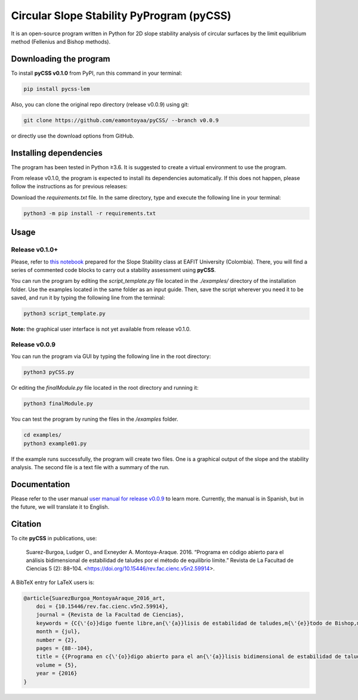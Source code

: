 Circular Slope Stability PyProgram (pyCSS)
==========================================

It is an open-source program written in Python for 2D slope stability analysis of circular surfaces by the limit equilibrium method (Fellenius and Bishop methods).

.. image:: https://raw.githubusercontent.com/eamontoyaa/pyCSS/master/other_files/figures/output_example_Fs.svg
  :width: 500
  :alt: Assessment of a single potential circular failure surface

.. image:: https://raw.githubusercontent.com/eamontoyaa/pyCSS/master/other_files/figures/output_example_Fs-min.svg
  :width: 500
  :alt: Assessment of a multiple potential circular failure surface for getting the minimum Fs

Downloading the program
-----------------------

To install **pyCSS v0.1.0** from PyPI, run this command in your terminal:

.. code-block:: console

    pip install pycss-lem

Also, you can clone the original repo directory (release v0.0.9) using git:

.. code-block:: console

    git clone https://github.com/eamontoyaa/pyCSS/ --branch v0.0.9

or directly use the download options from GitHub.

Installing dependencies
-----------------------

The program has been tested in Python ≥3.6.  It is suggested to create a virtual environment to use the program.

From release v0.1.0, the program is expected to install its dependencies automatically. If this does not happen, please follow the instructions as for previous releases:

Download the `requirements.txt` file. In the same directory, type and execute the following line in your terminal:

.. code-block:: console

    python3 -m pip install -r requirements.txt

Usage
-----

Release v0.1.0+
^^^^^^^^^^^^^^^

Please, refer to `this notebook <https://github.com/AppliedMechanics-EAFIT/slope_stability/blob/main/notebooks/limit_equilibrium_method.ipynb>`_ prepared
for the Slope Stability class at EAFIT University (Colombia).  There, you will find a series of commented code blocks to carry out a stability assessment
using **pyCSS**.

You can run the program by editing the `script_template.py` file located in the `./examples/` directory of the installation folder.
Use the examples located in the same folder as an input guide.
Then, save the script wherever you need it to be saved, and run it by typing the following line from the terminal:

.. code-block:: console

    python3 script_template.py

**Note:** the graphical user interface is not yet available from release v0.1.0.


Release v0.0.9
^^^^^^^^^^^^^^

You can run the program via GUI by typing the following line in the root directory:

.. code-block:: console

    python3 pyCSS.py

Or editing the `finalModule.py` file located in the root directory and running it:

.. code-block:: console

    python3 finalModule.py

You can test the program by runing the files in the `/examples` folder.

.. code-block:: console

    cd examples/
    python3 example01.py


If the example runs successfully, the program will create two files. One is a graphical output of the slope and the stability analysis. The second file is a text file with a summary of the run.


Documentation
-------------

Please refer to the user manual `user manual for release v0.0.9 <https://github.com/eamontoyaa/pyCSS/blob/master/other_files/pyCSSmanualSpanish.pdf>`_ to learn more. Currently, the manual is in Spanish, but in the future, we will translate it to English.

Citation
--------

To cite **pyCSS** in publications, use:

    Suarez-Burgoa, Ludger O., and Exneyder A. Montoya-Araque. 2016.
    “Programa en código abierto para el análisis bidimensional de estabilidad
    de taludes por el método de equilibrio límite.” Revista de La Facultad
    de Ciencias 5 (2): 88–104. <https://doi.org/10.15446/rev.fac.cienc.v5n2.59914>.

A BibTeX entry for LaTeX users is:

.. code:: bibtex

    @article{SuarezBurgoa_MontoyaAraque_2016_art,
        doi = {10.15446/rev.fac.cienc.v5n2.59914},
        journal = {Revista de la Facultad de Ciencias},
        keywords = {C{\'{o}}digo fuente libre,an{\'{a}}lisis de estabilidad de taludes,m{\'{e}}todo de Bishop,m{\'{e}}todo de equilibrio l{\'{i}}mite},
        month = {jul},
        number = {2},
        pages = {88--104},
        title = {{Programa en c{\'{o}}digo abierto para el an{\'{a}}lisis bidimensional de estabilidad de taludes por el m{\'{e}}todo de equilibrio l{\'{i}}mite}},
        volume = {5},
        year = {2016}
    }

